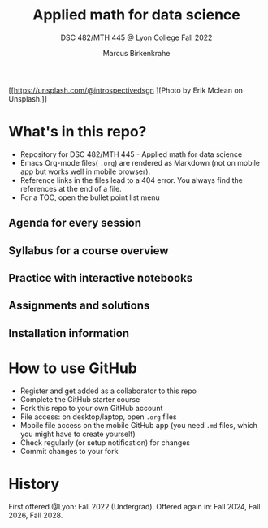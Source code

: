 #+TITLE: Applied math for data science
#+AUTHOR:Marcus Birkenkrahe
#+SUBTITLE: DSC 482/MTH 445 @ Lyon College Fall 2022
#+OPTIONS: toc:nil
#+attr_html: :width 500px
[[./img/cover.jpg]]
[[https://unsplash.com/@introspectivedsgn
  ][Photo by Erik Mclean on Unsplash.]]

* What's in this repo?

  - Repository for DSC 482/MTH 445 - Applied math for data science
  - Emacs Org-mode files( ~.org~) are rendered as Markdown (not on
    mobile app but works well in mobile browser).
  - Reference links in the files lead to a 404 error. You always find
    the references at the end of a file.
  - For a TOC, open the bullet point list menu 

** Agenda for every session
** Syllabus for a course overview
** Practice with interactive notebooks
** Assignments and solutions
** Installation information

* How to use GitHub

  - Register and get added as a collaborator to this repo
  - Complete the GitHub starter course
  - Fork this repo to your own GitHub account
  - File access: on desktop/laptop, open ~.org~ files
  - Mobile file access on the mobile GitHub app (you need ~.md~ files,
    which you might have to create yourself)
  - Check regularly (or setup notification) for changes
  - Commit changes to your fork

* History

   First offered @Lyon: Fall 2022 (Undergrad). Offered again in: Fall
   2024, Fall 2026, Fall 2028.
